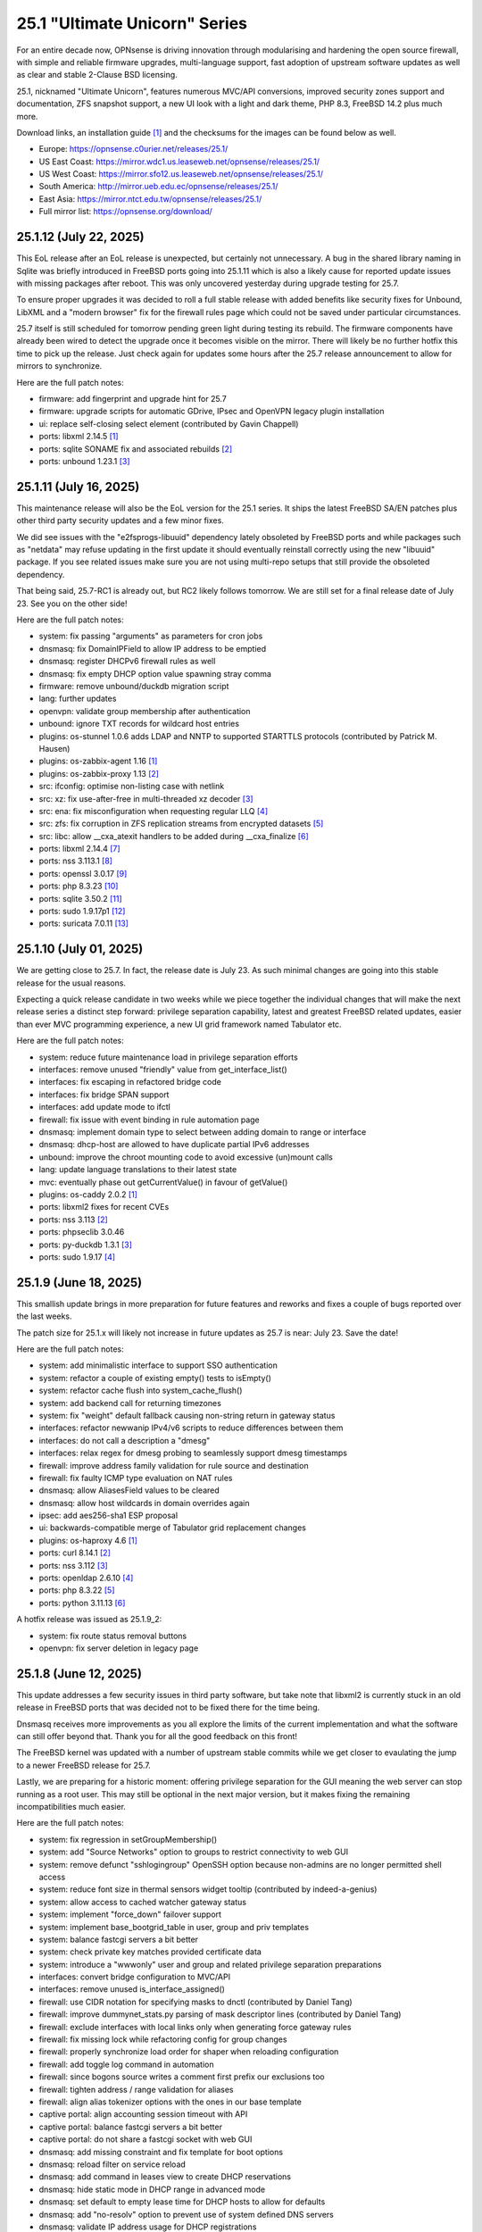 ===========================================================================================
25.1  "Ultimate Unicorn" Series
===========================================================================================



For an entire decade now, OPNsense is driving innovation through
modularising and hardening the open source firewall, with simple
and reliable firmware upgrades, multi-language support, fast adoption
of upstream software updates as well as clear and stable 2-Clause BSD
licensing.

25.1, nicknamed "Ultimate Unicorn", features numerous MVC/API conversions,
improved security zones support and documentation, ZFS snapshot support,
a new UI look with a light and dark theme, PHP 8.3, FreeBSD 14.2 plus much
more.

Download links, an installation guide `[1] <https://docs.opnsense.org/manual/install.html>`__  and the checksums for the images
can be found below as well.

* Europe: https://opnsense.c0urier.net/releases/25.1/
* US East Coast: https://mirror.wdc1.us.leaseweb.net/opnsense/releases/25.1/
* US West Coast: https://mirror.sfo12.us.leaseweb.net/opnsense/releases/25.1/
* South America: http://mirror.ueb.edu.ec/opnsense/releases/25.1/
* East Asia: https://mirror.ntct.edu.tw/opnsense/releases/25.1/
* Full mirror list: https://opnsense.org/download/


--------------------------------------------------------------------------
25.1.12 (July 22, 2025)
--------------------------------------------------------------------------


This EoL release after an EoL release is unexpected, but certainly not
unnecessary.  A bug in the shared library naming in Sqlite was briefly
introduced in FreeBSD ports going into 25.1.11 which is also a likely
cause for reported update issues with missing packages after reboot.
This was only uncovered yesterday during upgrade testing for 25.7.

To ensure proper upgrades it was decided to roll a full stable release
with added benefits like security fixes for Unbound, LibXML and a "modern
browser" fix for the firewall rules page which could not be saved under
particular circumstances.

25.7 itself is still scheduled for tomorrow pending green light during
testing its rebuild.  The firmware components have already been wired to
detect the upgrade once it becomes visible on the mirror.  There will
likely be no further hotfix this time to pick up the release.  Just check
again for updates some hours after the 25.7 release announcement to allow
for mirrors to synchronize.

Here are the full patch notes:

* firmware: add fingerprint and upgrade hint for 25.7
* firmware: upgrade scripts for automatic GDrive, IPsec and OpenVPN legacy plugin installation
* ui: replace self-closing select element (contributed by Gavin Chappell)
* ports: libxml 2.14.5 `[1] <https://gitlab.gnome.org/GNOME/libxml2/-/blob/master/NEWS>`__ 
* ports: sqlite SONAME fix and associated rebuilds `[2] <https://cgit.freebsd.org/ports/commit/?id=25ef3857b8>`__ 
* ports: unbound 1.23.1 `[3] <https://nlnetlabs.nl/projects/unbound/download/#unbound-1-23-1>`__ 



--------------------------------------------------------------------------
25.1.11 (July 16, 2025)
--------------------------------------------------------------------------


This maintenance release will also be the EoL version for the 25.1 series.
It ships the latest FreeBSD SA/EN patches plus other third party security
updates and a few minor fixes.

We did see issues with the "e2fsprogs-libuuid" dependency lately obsoleted
by FreeBSD ports and while packages such as "netdata" may refuse updating
in the first update it should eventually reinstall correctly using the new
"libuuid" package.  If you see related issues make sure you are not using
multi-repo setups that still provide the obsoleted dependency.

That being said, 25.7-RC1 is already out, but RC2 likely follows tomorrow.
We are still set for a final release date of July 23.  See you on the other
side!

Here are the full patch notes:

* system: fix passing "arguments" as parameters for cron jobs
* dnsmasq: fix DomainIPField to allow IP address to be emptied
* dnsmasq: register DHCPv6 firewall rules as well
* dnsmasq: fix empty DHCP option value spawning stray comma
* firmware: remove unbound/duckdb migration script
* lang: further updates
* openvpn: validate group membership after authentication
* unbound: ignore TXT records for wildcard host entries
* plugins: os-stunnel 1.0.6 adds LDAP and NNTP to supported STARTTLS protocols (contributed by Patrick M. Hausen)
* plugins: os-zabbix-agent 1.16 `[1] <https://github.com/opnsense/plugins/blob/stable/25.1/net-mgmt/zabbix-agent/pkg-descr>`__ 
* plugins: os-zabbix-proxy 1.13 `[2] <https://github.com/opnsense/plugins/blob/stable/25.1/net-mgmt/zabbix-proxy/pkg-descr>`__ 
* src: ifconfig: optimise non-listing case with netlink
* src: xz: fix use-after-free in multi-threaded xz decoder `[3] <https://www.freebsd.org/security/advisories/FreeBSD-SA-25:06.xz.asc>`__ 
* src: ena: fix misconfiguration when requesting regular LLQ `[4] <https://www.freebsd.org/security/advisories/FreeBSD-EN-25:11.ena.asc>`__ 
* src: zfs: fix corruption in ZFS replication streams from encrypted datasets `[5] <https://www.freebsd.org/security/advisories/FreeBSD-EN-25:10.zfs.asc>`__ 
* src: libc: allow __cxa_atexit handlers to be added during __cxa_finalize `[6] <https://www.freebsd.org/security/advisories/FreeBSD-EN-25:09.libc.asc>`__ 
* ports: libxml 2.14.4 `[7] <https://gitlab.gnome.org/GNOME/libxml2/-/blob/master/NEWS>`__ 
* ports: nss 3.113.1 `[8] <https://firefox-source-docs.mozilla.org/security/nss/releases/nss_3_113_1.html>`__ 
* ports: openssl 3.0.17 `[9] <https://github.com/openssl/openssl/blob/openssl-3.0/CHANGES.md>`__ 
* ports: php 8.3.23 `[10] <https://www.php.net/ChangeLog-8.php#8.3.23>`__ 
* ports: sqlite 3.50.2 `[11] <https://sqlite.org/releaselog/3_50_2.html>`__ 
* ports: sudo 1.9.17p1 `[12] <https://www.sudo.ws/stable.html#1.9.17p1>`__ 
* ports: suricata 7.0.11 `[13] <https://suricata.io/2025/07/08/suricata-7-0-11-released/>`__ 


--------------------------------------------------------------------------
25.1.10 (July 01, 2025)
--------------------------------------------------------------------------


We are getting close to 25.7.  In fact, the release date is July 23.
As such minimal changes are going into this stable release for the
usual reasons.

Expecting a quick release candidate in two weeks while we piece together
the individual changes that will make the next release series a distinct
step forward: privilege separation capability, latest and greatest FreeBSD
related updates, easier than ever MVC programming experience, a new UI
grid framework named Tabulator etc.

Here are the full patch notes:

* system: reduce future maintenance load in privilege separation efforts
* interfaces: remove unused "friendly" value from get_interface_list()
* interfaces: fix escaping in refactored bridge code
* interfaces: fix bridge SPAN support
* interfaces: add update mode to ifctl
* firewall: fix issue with event binding in rule automation page
* dnsmasq: implement domain type to select between adding domain to range or interface
* dnsmasq: dhcp-host are allowed to have duplicate partial IPv6 addresses
* unbound: improve the chroot mounting code to avoid excessive (un)mount calls
* lang: update language translations to their latest state
* mvc: eventually phase out getCurrentValue() in favour of getValue()
* plugins: os-caddy 2.0.2 `[1] <https://github.com/opnsense/plugins/blob/stable/25.1/www/caddy/pkg-descr>`__ 
* ports: libxml2 fixes for recent CVEs
* ports: nss 3.113 `[2] <https://firefox-source-docs.mozilla.org/security/nss/releases/nss_3_113.html>`__ 
* ports: phpseclib 3.0.46
* ports: py-duckdb 1.3.1 `[3] <https://github.com/duckdb/duckdb/releases/tag/v1.3.1>`__ 
* ports: sudo 1.9.17 `[4] <https://www.sudo.ws/stable.html#1.9.17>`__ 


--------------------------------------------------------------------------
25.1.9 (June 18, 2025)
--------------------------------------------------------------------------


This smallish update brings in more preparation for future features
and reworks and fixes a couple of bugs reported over the last weeks.

The patch size for 25.1.x will likely not increase in future updates
as 25.7 is near: July 23.  Save the date!

Here are the full patch notes:

* system: add minimalistic interface to support SSO authentication
* system: refactor a couple of existing empty() tests to isEmpty()
* system: refactor cache flush into system_cache_flush()
* system: add backend call for returning timezones
* system: fix "weight" default fallback causing non-string return in gateway status
* interfaces: refactor newwanip IPv4/v6 scripts to reduce differences between them
* interfaces: do not call a description a "dmesg"
* interfaces: relax regex for dmesg probing to seamlessly support dmesg timestamps
* firewall: improve address family validation for rule source and destination
* firewall: fix faulty ICMP type evaluation on NAT rules
* dnsmasq: allow AliasesField values to be cleared
* dnsmasq: allow host wildcards in domain overrides again
* ipsec: add aes256-sha1 ESP proposal
* ui: backwards-compatible merge of Tabulator grid replacement changes
* plugins: os-haproxy 4.6 `[1] <https://github.com/opnsense/plugins/blob/stable/25.1/net/haproxy/pkg-descr>`__ 
* ports: curl 8.14.1 `[2] <https://curl.se/changes.html#8_14_1>`__ 
* ports: nss 3.112 `[3] <https://firefox-source-docs.mozilla.org/security/nss/releases/nss_3_112.html>`__ 
* ports: openldap 2.6.10 `[4] <https://www.openldap.org/software/release/changes.html>`__ 
* ports: php 8.3.22 `[5] <https://www.php.net/ChangeLog-8.php#8.3.22>`__ 
* ports: python 3.11.13 `[6] <https://docs.python.org/release/3.11.13/whatsnew/changelog.html>`__ 

A hotfix release was issued as 25.1.9_2:

* system: fix route status removal buttons
* openvpn: fix server deletion in legacy page



--------------------------------------------------------------------------
25.1.8 (June 12, 2025)
--------------------------------------------------------------------------


This update addresses a few security issues in third party software,
but take note that libxml2 is currently stuck in an old release in
FreeBSD ports that was decided not to be fixed there for the time being.

Dnsmasq receives more improvements as you all explore the limits of the
current implementation and what the software can still offer beyond that.
Thank you for all the good feedback on this front!

The FreeBSD kernel was updated with a number of upstream stable commits
while we get closer to evaulating the jump to a newer FreeBSD release for
25.7.

Lastly, we are preparing for a historic moment: offering privilege separation
for the GUI meaning the web server can stop running as a root user.  This
may still be optional in the next major version, but it makes fixing the
remaining incompatibilities much easier.

Here are the full patch notes:

* system: fix regression in setGroupMembership()
* system: add "Source Networks" option to groups to restrict connectivity to web GUI
* system: remove defunct "sshlogingroup" OpenSSH option because non-admins are no longer permitted shell access
* system: reduce font size in thermal sensors widget tooltip (contributed by indeed-a-genius)
* system: allow access to cached watcher gateway status
* system: implement "force_down" failover support
* system: implement base_bootgrid_table in user, group and priv templates
* system: balance fastcgi servers a bit better
* system: check private key matches provided certificate data
* system: introduce a "wwwonly" user and group and related privilege separation preparations
* interfaces: convert bridge configuration to MVC/API
* interfaces: remove unused is_interface_assigned()
* firewall: use CIDR notation for specifying masks to dnctl (contributed by Daniel Tang)
* firewall: improve dummynet_stats.py parsing of mask descriptor lines (contributed by Daniel Tang)
* firewall: exclude interfaces with local links only when generating force gateway rules
* firewall: fix missing lock while refactoring config for group changes
* firewall: properly synchronize load order for shaper when reloading configuration
* firewall: add toggle log command in automation
* firewall: since bogons source writes a comment first prefix our exclusions too
* firewall: tighten address / range validation for aliases
* firewall: align alias tokenizer options with the ones in our base template
* captive portal: align accounting session timeout with API
* captive portal: balance fastcgi servers a bit better
* captive portal: do not share a fastcgi socket with web GUI
* dnsmasq: add missing constraint and fix template for boot options
* dnsmasq: reload filter on service reload
* dnsmasq: add command in leases view to create DHCP reservations
* dnsmasq: hide static mode in DHCP range in advanced mode
* dnsmasq: set default to empty lease time for DHCP hosts to allow for defaults
* dnsmasq: add "no-resolv" option to prevent use of system defined DNS servers
* dnsmasq: validate IP address usage for DHCP registrations
* dnsmasq: add validation preventing end address to be empty for IPV4 non-static ranges
* dnsmasq: when "dhcp-fqdn" is active, set all DHCP domains as local
* dnsmasq: add checkbox to hosts that can set domains as local
* dnsmasq: allow either empty IP or empty hostname for DHCP hosts
* dnsmasq: fix wildcard host handling
* dnsmasq: add overlay to conditionally remove values based on DHCP option type
* ipsec: add "cacert" option in remote auth section and allow spaces and wildcards in id fields
* ipsec: be more verbose when modifying SPDs
* isc-dhcp: show tracking interfaces when enabled and offer an explicit disable
* kea-dhcp: add static_routes validation (contributed by Dr. Uwe Meyer-Gruhl)
* openvpn: remove deprecated use of is_interface_assigned() in legacy client/server
* unbound: remove "inplace" in chained assignment (contributed by dstapa)
* mvc: deny whitespaces, asterisks and slashes in HostnameField
* mvc: support array response type in session->get()
* plugins: os-caddy 2.0.1 `[1] <https://github.com/opnsense/plugins/blob/stable/25.1/www/caddy/pkg-descr>`__ 
* plugins: os-crowdsec 1.0.10 `[2] <https://github.com/opnsense/plugins/blob/stable/25.1/security/crowdsec/pkg-descr>`__ 
* plugins: os-sunnyvalley 1.5 switches mirror domain
* src: pf: explicitly NULL state key pointers
* src: pf: fix panic in pf_return()
* src: pf: do not use state keys after pf_state_insert()
* src: netlink, socket, sctp, tcp, udp: assorted upstream stable changes
* src: in6_control_ioctl: correctly report errors from SIOCAIFADDR_IN6
* src: axgbe: add support for Yellow Carp Ethernet device
* src: dhclient: keep two clocks
* src: rtw88, rtw89: merge Realtek driver based on Linux v6.14
* src: iwlwififw: remove Intel iwlwifi firmware from src.git
* ports: curl 8.14.0 `[3] <https://curl.se/changes.html#8_14_0>`__ 
* ports: kea 2.6.3 `[4] <https://downloads.isc.org/isc/kea/2.6.3/Kea-2.6.3-ReleaseNotes.txt>`__ 
* ports: python fix for CVE-2025-4516 `[5] <https://github.com/python/cpython/pull/134341>`__ 

A hotfix release was issued as 25.1.8_1:

* kea-dhcp: fix fatal socket path refusal in new Kea release



--------------------------------------------------------------------------
25.1.7 (May 19, 2025)
--------------------------------------------------------------------------


Dnsmasq DHCP is here and now it is going to be even better with multiple
fixes thanks to the swift feedback we received.  We are aware of the
complex topic of DHCP in the recent years so keep in mind we added Dnsmasq
to fill a specific need for smaller installations that other services cannot
offer.  There are still areas where Kea shines so having both options is
the best way forward.

Here are the full patch notes:

* system: safeguard local_group_set() since users may not exist for valid reasons
* interfaces: emulate device name return in ifconfig edge case for legacy_interface_create()
* interfaces: cleanup spurious functions regarding VIP access
* interfaces: interfaces: improve private and bogon network filters (contributed by Maurice Walker)
* interfaces: consider tracked interfaces linked devices on reload
* firewall: add ability to specify IPv6 pipe and queue masking using the src-ip6/dst-ipv6 specifiers (contributed by Daniel Tang)
* firewall: use shared base_bootgrid_table and base_apply_button in shaper
* captive portal: restore the logging of drop reasons
* captive portal: fix last_accessed being cached from previous entries if N/A
* captive portal: mark alias as type external for use in rules
* dnsmasq: offer all DHCP options via IANA specification
* dnsmasq: allow "static" setting on IPv6 ranges
* dnsmasq: do not create entries in dnsmasq-hosts file for dhcp-host entries
* dnsmasq: prefix length is required when a lease-time is set due to the parsing order
* dnsmasq: split up "hwaddr" and "iaid" for DHCPv6 leases and expose them in the leases overview
* dnsmasq: add missing dhcp-boot to template
* dnsmasq: add interface tag to dhcp-boot options
* dnsmasq: reverse rebind check
* dnsmasq: remove superfluous escape in conf-dir directive
* dnsmasq: allow lease time 0 to set "infinite"
* dnsmasq: add protocol selectpicker to leases view
* dnsmasq: domain to host migration for hosts
* dnsmasq: allow multiple tags per dhcp-boot
* kea-dhcp: fix parsing both address families in static mappings
* kea-dhcp: translate reservation MAC address when dash is used
* kea-dhcp: add advanced options (pd-)allocator in DHCPv6
* ipsec: attr 28673 previously rendered as 1 instead of strongswan default "yes"/"no" for a boolean
* openvpn: add port-share as advanced feature
* openvpn: add (push) block-ipv6 option
* backend: use the new errors:no instead of "exit 0" in actions
* mvc: add contribDir to app config (contributed by Freddie Sackur)
* mvc: show versions on migration failure for clarity
* mvc: safeguard JsonKeyValueStoreField->setSourceField()
* mvc: add static $internalStaticChildren in classes extending ArrayField
* plugins: os-beats 1.0 (contributed by Maxime Thiebaut)
* plugins: os-c-icap 1.8 `[1] <https://github.com/opnsense/plugins/blob/stable/25.1/www/c-icap/pkg-descr>`__ 
* plugins: os-caddy 2.0.0 `[2] <https://github.com/opnsense/plugins/blob/stable/25.1/www/caddy/pkg-descr>`__ 
* plugins: os-postfix 1.24 `[3] <https://github.com/opnsense/plugins/blob/stable/25.1/mail/postfix/pkg-descr>`__ 
* plugins: os-radsecproxy 1.1 `[4] <https://github.com/opnsense/plugins/blob/stable/25.1/net/radsecproxy/pkg-descr>`__ 
* ports: dhcp6c 20250513 fixes spawning multiple instances
* ports: monit 5.35.2 `[5] <https://mmonit.com/monit/changes/>`__ 
* ports: nss 3.111 `[6] <https://firefox-source-docs.mozilla.org/security/nss/releases/nss_3_111.html>`__ 
* ports: perl 5.40.2 `[7] <https://perldoc.perl.org/5.40.2/perldelta>`__ 
* ports: pftop 0.13
* ports: php 8.3.21 `[8] <https://www.php.net/ChangeLog-8.php#8.3.21>`__ 
* ports: syslog-ng 4.8.2 `[9] <https://github.com/syslog-ng/syslog-ng/releases/tag/syslog-ng-4.8.2>`__ 

A hotfix release was issued as 25.1.7_2:

* dnsmasq: create static host entries for all except partial IPv6 addresses
* kea-dhcp: correct static mapping returns for IPv6 addresses

A hotfix release was issued as 25.1.7_4:

* dnsmasq: fix physical interface in dhcp-boot
* ipsec: fix ipsec column identifier


--------------------------------------------------------------------------
25.1.6 (May 08, 2025)
--------------------------------------------------------------------------


After some back and forth today we are rolling back a console default
change done in FreeBSD 14.2 that we do not think is necessary at this
particular point in time.  The bridge configuration code was also
refactored to introduce it to MVC/API in an upcoming stable release.

A few more problems with the new captive portal backend have also been
addressed in order to make it match the behaviour of the previous one.
It is now possible to disable the automatic rules to further refine
the desired captive portal behaviour.

Last but not least: Kea DHCPv6 is here.  And with it full DHCP and router
advertisement support in Dnsmasq to bridge the gap for ISC users who do not
need or want Kea.  We are going to make Dnsmasq DHCP the default in new
installations starting with 25.7, too.  ISC DHCP will still be around as
a core component in 25.7 but likely moves to plugins for 26.1 next year.

Here are the full patch notes:

* system: kill gateways states for failback scenario when a higher priority gateway goes back online
* system: update to latest tzdata content for time zones and ISO 3166 definitions
* system: clean up a number of unused functions
* system: refactor a VIP access in auth.inc
* system: add field "boottime" to api/system/systemTime (contributed by eopo)
* reporting: replace insights totals chart with ChartJS variant
* reporting: minor style fixes and cleanups in health graphs
* interfaces: refactor bridge configuration backend
* interfaces: refactor wireless device assignment
* interfaces: allow literal comma by escape sequence in DHCP advanced option modifiers
* interfaces: fix refresh button in ARP page
* interfaces: fix "(de)select all" button in packet capture
* interfaces: rename ip_in_subnet() to reflect it is only for IPv4
* interfaces: remove unused get_vip_descr()
* firewall: prevent source/destination inversion when multiple nets are selected
* firewall: support comma separated alias targets in refactor() call
* firewall: added multi-select for ICMP type
* firewall: update user agent in alias URL fetch
* captive portal: fix display issue for pass rule when client not in zone
* captive portal: allow disabling automatic firewall rules
* captive portal: exclude portal table in destination
* dnsmasq: add full DHCP/RA support
* intrusion detection: fix a log reader regression in the alert view
* ipsec: copy "Split DNS name" to undocumented "25" option
* ipsec: fix more ACLs related to individual IPsec page use
* ipsec: add DH Group 2 for basic Azure VPN gateway compatibility
* ipsec: fix trimming NULL values
* isc-dhcp: use "lease_type" to key lease map in addition to "iaid_duid" (contributed by Alex Goodkind)
* isc-dhcp: fix invalid FQDN generation from DHCPv4 static map domains (contributed by Steven Zimmermann)
* kea-dhcp: add DHCPv6 support
* openvpn: simplify the VIP handling in legacy pages
* backend: support "errors:no" clause on actions
* mvc: allow referencing disabled interfaces in LinkAddressField
* mvc: fix scoping issue in CertificatesField
* plugins: os-ndproxy 1.1 `[1] <https://github.com/opnsense/plugins/blob/stable/25.1/net/ndproxy/pkg-descr>`__ 
* plugnis: os-squid 1.2 `[2] <https://github.com/opnsense/plugins/blob/stable/25.1/www/squid/pkg-descr>`__ 
* plugins: os-theme-rebellion 1.9.3 (contributed by Team Rebellion)
* plugins: os-turnserver 1.0 (contributed by Frank Wall)
* src: caroot: update the root bundle
* src: openssl: import OpenSSL 3.0.16
* src: daemon: stop rebuilding the kqueue every restart of the child
* src: contrib/expat: update libexpat from 2.6.0 to 2.7.1
* src: contrib/tzdata: import tzdata 2025b
* src: pfctl: fix faulty rule anchor counter print
* src: pfctl: fix recursive printing of NAT rules
* src: pf: Use a macro to get the hash row in pf_find_state_byid()
* src: netinet6: work around synchronization issue in dying netgraph device
* src: wg: Improve wg_peer_alloc() to simplify the calling
* src: bnxt_en: Retrieve maximum of 128 APP TLVs
* src: Revert "amd64 GENERIC: Switch uart hints from isa to acpi"
* ports: curl 8.13.0 `[3] <https://curl.se/changes.html#8_13_0>`__ 
* ports: expat 2.7.1 `[4] <https://github.com/libexpat/libexpat/blob/R_2_7_1/expat/Changes>`__ 
* ports: kea 2.6.2 `[5] <https://downloads.isc.org/isc/kea/2.6.2/Kea-2.6.2-ReleaseNotes.txt>`__ 
* ports: monit 5.35.1 `[6] <https://mmonit.com/monit/changes/>`__ 
* ports: nss 3.110 `[7] <https://firefox-source-docs.mozilla.org/security/nss/releases/nss_3_110.html>`__ 
* ports: openssh 10.0p1 `[8] <https://www.openssh.com/txt/release-10.0>`__ 
* ports: php 8.3.20 `[9] <https://www.php.net/ChangeLog-8.php#8.3.20>`__ 
* ports: phalcon 5.9.3 `[10] <https://github.com/phalcon/cphalcon/releases/tag/v5.9.3>`__ 
* ports: python 3.11.12 `[11] <https://docs.python.org/release/3.11.12/whatsnew/changelog.html>`__ 
* ports: unbound 1.23.0 `[12] <https://nlnetlabs.nl/projects/unbound/download/#unbound-1-23-0>`__ 

A hotfix release was issued as 25.1.6_2:

* kea-dhcp: split into multiple id-based services
* kea-dhcp: fix menu for overlapping leases links

A hotfix release was issued as 25.1.6_4:

* dnsmasq: proper handling of the "add_subnet" and "strip_subnet" options
* intrusion detection: fix alert info button


--------------------------------------------------------------------------
25.1.5 (April 10, 2025)
--------------------------------------------------------------------------


This release improves overall RADIUS support, moves the captive portal
from IPFW to PF, creates visibility of external certificate sources in
the system and offers a glimpse into the filter automation GUI revamp
which could one day replace the remaining static firewall rules edit pages.

Speaking of static pages: MVC/API conversions are almost 80% complete now
and we would really like to continue that trend.  Also brace for impact
as we crash-land Dnsmasq DHCP support in a stable release within the next
90 days!

Here are the full patch notes:

* system: extend XMLRPC "nosync" support to keep backup items for new cases
* system: improved RADIUS RFC alignment and use Message Authenticator by default
* system: prevent recursion loop when CAs are cross-referencing each other
* system: fix URL hash in certificate link so redirection shows the correct menu path
* system: fix off by one error due to line ending at the end of a log file
* system: offer config directory to store locations for external certificates and support it in the certificates widget
* system: allow multiple manual DNS search domains
* system: fix gateway watcher backoff
* system: minor code cleanups in auth.inc
* reporting: move NetFlow backend single_pass to command line parameters for easier debugging
* reporting: use client time in traffic dashboard widget
* firewall: automation filter UI revamp
* firewall: fix presentation when alias name overlaps group name
* firewall: fix regression in alias table in JSON format
* firewall: move pipe and queue configuration to "dnctl" service
* firewall: replace update_params for argparse in filter log reader
* captive portal: migrate backend from IPFW to PF
* firmware: ignore dashboard check for updates link automation if user clicks check for updates too
* firmware: fix reboot flag handling due to changed BooleanField default in 25.1.4
* firmware: add cleanup audit script
* ipsec: move mobile clients charon attributes to "Advanced settings"
* ipsec: pre-shared key permission fix
* kea-dhcp: add missing ACL privileges
* kea-dhcp: allow manual configuration for advanced scenarios
* openvpn: add "Enable static challenge (OTP)" option in client export
* openvpn: display virtual IPv6 addresses for clients in dashboard widget (contributed by cs-1 and lucaspalomodevelop)
* router advertisements: fix list of source addresses on overlapping link-locals (contributed by Robin Müller)
* unbound: drop "exclude" phrase from plugin log entry
* unbound: add optional TTL field
* mvc: prefer ui/user_portal above system_usermanager_passwordmg.php in ACLs
* mvc: implement "ignore" field type in forms
* ui: include "all" instead of only "solid" and "brands" Font Awesome styles
* ui: ensure fields stay aligned relatively to another when headers are used in forms
* ui: add fetch_options() which can build grouped selectpickers
* ui: improve and extend Bootgrid behaviour
* plugins: os-caddy 1.8.5 `[1] <https://github.com/opnsense/plugins/blob/stable/25.1/www/caddy/pkg-descr>`__ 
* plugins: os-sftp-backup 1.1 adds hostname prefix and filedrop-only support (contributed by beposec)
* src: ifconfig: fix reporting optics on most 100g interfaces
* src: igc: fix attach for I226-K and LMVP devices
* src: inpcb: assorted changes for upcoming FIB support
* src: ipfw: fix dump_soptcodes() handler
* src: ixgbe: add support for 1000BASE-BX SFP modules
* src: ixgbe: fix mailbox ack handling
* src: netinet6: add the missing lock acquire to nd6_get_llentry
* src: netinet: fix getcred sysctl handlers to do nothing if no input is given
* src: netinet: if mb_unmapped_to_ext() failed, return directly
* src: netlink: fix getting route scope of interface IPv4 addresses
* src: ovpn: fix use-after-free of mbuf
* src: pf: improve pf_state_key_attach() error handling
* src: pf: only force state failure logging if logging was requested
* src: pfkey2: use correct value for a key length
* src: routing: do not allow PINNED routes to be overriden
* src: sctp: fix double unlock in case adding a remote address fails
* src: tcp: clear sendfile logging struct
* src: udp: do not recursively enter net epoch
* src: wg: remove overly-restrictive address family check
* ports: lighttpd 1.4.79 `[2] <https://www.lighttpd.net/2025/4/4/1.4.79/>`__ 
* ports: openvpn 2.6.14 `[3] <https://community.openvpn.net/openvpn/wiki/ChangesInOpenvpn26#Changesin2.6.14>`__ 
* ports: phalcon 5.9.2 `[4] <https://github.com/phalcon/cphalcon/releases/tag/v5.9.2>`__ 
* ports: py-duckdb 1.2.2 `[5] <https://github.com/duckdb/duckdb/releases/tag/v1.2.2>`__ 

A hotfix release was issued as 25.1.5_1:

* ipsec: fix auth server parsing regression

A hotfix release was issued as 25.1.5_4:

* captive portal: fix regression when NAT reflection is enabled
* captive portal: fix command line argument parsing in backend
* captive portal: remove obsolete interfaces_inbound option that works by default now

A hotfix release was issued as 25.1.5_5:

* captive portal: missing fix for command line argument parsing in backend



--------------------------------------------------------------------------
25.1.4 (March 26, 2025)
--------------------------------------------------------------------------


This update offers support for "jq" syntax in JSON-based URL table
aliases, new OpenVPN instance features and the mandatory batch of
stability improvements in numerous parts of the GUI and backend.

Upcoming in 25.1.5 are better RADIUS integration and enabling message
authentication.  We are also replacing the captive portal implementation
by moving from ipfw(4) to pf(4).  Last but not least the firewall automation
filter rules GUI received a generous revamp for a far better UX than before.
You can preview these changes by switching to the development release type
and let us know about any remaining bug that you may encounter.

Here are the full patch notes:

* system: add "Kill states when down" option to gatways
* system: stop pushing "nextuid" and "nextgid" during XMLRPC
* system: migrate tunables to implicit defaults
* system: secure access to sysctl configuration node
* system: fix RADIUS error check
* system: add "pwd_changed_at" field previously missing in user model
* system: rewire system_usermanager_passwordmg.php to /ui/user_portal for cooperation with the next business edition
* system: default "net.inet.carp.senderr_demotion_factor" tunable to "0"
* system: opnsense-beep: serialize access to /dev/speaker (contributed by Leonid Evdokimov)
* reporting: minor code cleanups in insight backend
* interfaces: move "(de)select all" button to the same row on packet capture page
* interfaces: add ARP address family option to packet capture
* interfaces: fix advanced mode visibility in VIPs
* firewall: performance improvement by using pf overall table stats instead of dumping each table
* firewall: offer better plug-ability for dynamic alias type
* firewall: alias rename action ignored due to missing lock
* firewall: support "jq" processing syntax for JSON-based URL table aliases
* openvpn: use shared base_bootgrid_table and base_apply_button
* openvpn: add support for assorted options `[1] <https://github.com/opnsense/core/pull/8396>`__  (contributed by Marius Halden)
* openvpn: add basic HTTP client option
* router advertisements: move plugin code to its own space
* unbound: move whitelist (passlist) handling to Unbound plugin
* mvc: merge NetworkValidator into NetworkField to ease extensibility and add unit test
* mvc: send audit messages emitted in the authentication sequence to proper channel
* mvc: BooleanField now defaults to "0" on creation
* plugins: os-caddy 1.8.4 `[2] <https://github.com/opnsense/plugins/blob/stable/25.1/www/caddy/pkg-descr>`__ 
* plugins: os-frr 1.44 `[3] <https://github.com/opnsense/plugins/blob/stable/25.1/net/frr/pkg-descr>`__ 
* plugins: os-theme-cicada 1.39 (contributed by Team Rebellion)
* plugins: os-theme-tukan 1.29 (contributed by Team Rebellion)
* plugins: os-theme-vicuna 1.49 (contributed by Team Rebellion)
* ports: dnsmasq 2.91 `[4] <https://www.thekelleys.org.uk/dnsmasq/CHANGELOG>`__ 
* ports: expat 2.7.0 `[5] <https://github.com/libexpat/libexpat/blob/R_2_7_0/expat/Changes>`__ 
* ports: lighttpd 1.4.78 `[6] <https://www.lighttpd.net/2025/3/22/1.4.78/>`__ 
* ports: pecl-radius now offers message authenticator support (scheduled to be enabled with 25.1.5)
* ports: phalcon 5.9.0 `[7] <https://github.com/phalcon/cphalcon/releases/tag/v5.9.0>`__ 
* ports: php 8.3.19 `[8] <https://www.php.net/ChangeLog-8.php#8.3.19>`__ 
* ports: py-duckdb 1.2.1 `[9] <https://github.com/duckdb/duckdb/releases/tag/v1.2.1>`__ 
* ports: py-jq 1.8.0 `[10] <https://github.com/mwilliamson/jq.py/blob/master/CHANGELOG.rst>`__ 
* ports: suricata 7.0.10 `[11] <https://suricata.io/2025/03/25/suricata-7-0-10-released/>`__ 

A hotfix release was issued as 25.1.4_1:

* backend: restore missing Python module



--------------------------------------------------------------------------
25.1.3 (March 11, 2025)
--------------------------------------------------------------------------


This time around a patch from OpenBSD has been added that fixes the
state tracking for ICMPv6 neighbour discovery packets through pf.  The
user management gained a CSV import/export.  Also, the bug of the missing
PPP logs has been fixed in the upstream MPD package.

Please note that the FRR plugin now uses the new configuration file
layout mandated by upstream and also gained reload support.

Since Google Drive is being phased out by Google, a new plugin now
covers backups via SFTP.  The old Google Drive backup functionality
will move to plugins in 25.7 since it will only be useful for existing
installs.

Here are the full patch notes:

* system: implement user CSV import/export functionality (sponsored by: m.a.x. it)
* system: switch boot logo and MOTD to the new-style logo (contributed by Gavin Chappell)
* system: migrate "default" tunable value to empty one and improve UX
* system: bring back user/group audit messages lost in MVC conversion
* system: replace legacy service widget hook with a proper configd call
* interfaces: use shared base_bootgrid_table and base_apply_button where possible
* interfaces: remove obsolete code in get_real_interfaces() to match getRealInterface()
* interfaces: improve validation for CARP/proxy ARP VIP
* interfaces: remove defunct "other" VIP type
* interfaces: skip "nosync" processing on VIPs
* firewall: support partial alias exports
* kea-dhcp: use shared base_bootgrid_table and base_apply_button
* network time: move XMLRPC definition to correct file
* openvpn: add DCO validation for fragment size
* unbound: use shared base_bootgrid_table and base_apply_button
* unbound: fix model migration pertaining to "dots" model changes
* wireguard: use shared base_bootgrid_table and base_apply_button
* backend: allow pluginctl to filter on -x/-X option
* mvc: decode HTML tags in menu items
* mvc: fix unit tests for model relation fields
* plugins: os-caddy 1.8.3 `[1] <https://github.com/opnsense/plugins/blob/stable/25.1/www/caddy/pkg-descr>`__ 
* plugins: os-dmidecode 1.2 adds new dashboard widget (contributed by Neil Merchant)
* plugins: os-frr 1.43 `[2] <https://github.com/opnsense/plugins/blob/stable/25.1/net/frr/pkg-descr>`__ 
* plugins: os-intrusion-detection-content-pt-open 1.0 (contributed by kulikov-a)
* plugins: os-sftp-backup 1.0 allows configuration backups over SFTP
* plugins: os-zabbix-agent 1.15 `[3] <https://github.com/opnsense/plugins/blob/stable/25.1/net-mgmt/zabbix-agent/pkg-descr>`__ 
* plugins: os-zabbix-proxy 1.12 `[4] <https://github.com/opnsense/plugins/blob/stable/25.1/net-mgmt/zabbix-proxy/pkg-descr>`__ 
* src: carp: fix checking IPv4 multicast address
* src: icmp: use per rate limit randomized jitter
* src: ixgbe: fix a logic error in ixgbe_read_mailbox_vf()
* src: netinet6: do not forward to the unspecified address
* src: netinet: do not forward or ICMP response to INADDR_ANY
* src: netinet: ipsec and ktls cannot coexists
* src: pf: align sanity checks for pfrw_free
* src: pf: allow all forms of neighbor advertisements in either direction
* src: pf: cleanup leftover PF_ICMP_MULTI_\* code that is not needed anymore
* src: pf: do not keep state when dropping overlapping IPv6 fragments
* src: pf: drop IPv6 packets built from overlapping fragments in pf reassembly
* src: pf: fix fragment hole count
* src: sysctl: enable vnet sysctl variables to be loader tunable
* ports: mpd default logging level increased to LOG_NOTICE
* ports: nss 3.109 `[5] <https://firefox-source-docs.mozilla.org/security/nss/releases/nss_3_109.html>`__ 
* ports: pftop 0.12
* ports: py-jinja 3.1.6 `[6] <https://jinja.palletsprojects.com/en/stable/changes/#version-3-1-6>`__ 



--------------------------------------------------------------------------
25.1.2 (February 28, 2025)
--------------------------------------------------------------------------


This was supposed to hit earlier this week, but some weeks are like this
one now where QA takes more time than usual.  Of note is the move of Dnsmasq
to MVC and the ChartJS update to version 4 which is bundled with nice updates
for widgets and the system health graphs.

The roadmap for 25.7 was also published `[1] <https://opnsense.org/about/road-map/>`__ .  The IPsec and OpenVPN legacy
parts will move to the plugins so that the functionality can live there
in community support tier.  Since Kea remains a bit of an odd choice we will
be offering DHCP support via Dnsmasq as a new standard feature which also
offers seamless DHCP lease registration some people keep looking for.

Here are the full patch notes:

* system: adjust gateway widget to use the intended caching mechanism
* system: thermal sensors widget can now select individual sensors to display plus UX changes
* system: handle dev.pchtherm temperatures in the thermal dashboard widget (contributed by Joe Roback)
* system: use new apply button partial in tunables page
* system: move high availability option "disable preempt" to advanced mode
* system: straighten out syslog-ng rc.d scripting
* reporting: switch health graphs to ChartJS
* interfaces: add "nosync" option to VIPs and fix sync conditional
* interfaces: exclude automatic radvd like we do for manual
* firewall: properly unpack multiple source/destination items in the rules page
* firewall: hide internal aliases to align with previous legacy_list_aliases() function
* firewall: add missing "persist" on bogonsv6
* captive portal: urlencode() selector items in voucher group list
* dhcrelay: integrate layout_partials bootgrid/apply
* dnsmasq: migrate existing frontend to MVC/API
* ipsec: add deprecation notices for legacy components (will move to plugins)
* kea-dhcp: add "v6-only-preferred" option (contributed by darses)
* openvpn: add deprecation notices for legacy components (will move to plugins)
* openvpn: support "password first" for static-challenges
* unbound: add support for forward-first when configuring forwarders (contributed by Nigel Jones)
* wireguard: change tracking of peer status, improve widget and diagnostic
* backend: add an "import" rc.syshook facility
* backend: change the "monitor" rc.syshook facility and de-deprecate its use
* backend: remove unused functions and move once-used functions to their call script
* mvc: wrap locks around updates and perform some minor cleanups in ApiMutableModelControllerBase
* mvc: move "lazy loading" option to base model implementation and force usage on run_migrations.php
* mvc: safeguard checkToken() to prevent fetching an non existing POST item
* ui: upgrade ChartJS to v4
* ui: change backdrop background color to black in dark theme
* ui: create a unified layout partial for the apply button
* plugins: adjust all themes for ChartJS 4 use
* plugins: treat empty string like null on argument map
* plugins: os-acme-client 4.9 `[2] <https://github.com/opnsense/plugins/blob/stable/25.1/security/acme-client/pkg-descr>`__ 
* src: ipfw: make "ipfw show" output compatible with "ipfw add" command
* src: pf: stop using net_epoch to synchronize access to eth rules
* src: e1000: fix vlan PCP/DEI on lem(4)
* src: igc: remove unused register IGC_RXD_SPC_VLAN_MASK
* src: ifnet: detach BPF descriptors on interface vmove event
* src: libkern: add ilog2 macro et al
* src: ipfw: add missing initializer for "limit" table value
* src: pf: add extra SCTP multihoming probe points
* src: pf: verify SCTP v_tag before updating connection state
* src: pf: verify that ABORT chunks are not mixed with DATA chunks
* src: pf: allow ICMP messages related to an SCTP state to pass
* src: pf: add "allow-related" to always allow SCTP multihome extra connections
* src: bpf: fix potential race conditions
* src: net: if_media for 100BASE-BX
* src: rtw89: update Realtek rtw88/rtw89 driver et al
* src: net80211: 11ac: add options to manage VHT STBC
* src: ifconfig: make -vht work
* src: iwlwifi: update Intel iwlwifi/mvm driver et al
* src: ixgbe: add ixgbe_dev_from_hw() back
* ports: ca_root_nss / nss 3.108 `[3] <https://firefox-source-docs.mozilla.org/security/nss/releases/nss_3_108.html>`__ 
* ports: curl 8.12.1 `[4] <https://curl.se/changes.html#8_12_1>`__ 
* ports: openssh 9.9p2 `[5] <https://www.openssh.com/txt/release-9.9p2>`__ 
* ports: php 8.3.17 `[6] <https://www.php.net/ChangeLog-8.php#8.3.17>`__ 
* ports: py-duckdb 1.2.0 `[7] <https://github.com/duckdb/duckdb/releases/tag/v1.2.0>`__ 



--------------------------------------------------------------------------
25.1.1 (February 12, 2025)
--------------------------------------------------------------------------


Here we are with further refinements to 25.1 and it is looking
pretty well so far.  Included are the recent FreeBSD security
advisories and the OpenSSL 3.0.16 which came out just yesterday.

The roadmap for 25.7 is being worked on at the moment and should
be ready for publication next week / release.

Here are the full patch notes:

* system: exclude pchtherm thresholds temperature thresholds
* system: regression in groupAllowed() as values are now comma-separated
* system: update button wording on new HA status page
* reporting: fix missing typecast in epoch range for DNS statistics
* interfaces: fix undefined array key warnings in DHCP client setup (contributed by Ben Smithurst)
* interfaces: remove "hellotime" configuration leftover of recent bridge cleanup
* firmware: opnsense-update: fix failure to clean up the working directory
* firmware: opnsense-update: support -B and -K with -c option check
* firmware: opnsense-update: let -u skip already installed packages set
* firmware: kernel may not be pending so be sure to check on upgrade attempt
* firmware: add an upgrade test for wrong pkg repository
* firmware: revoke 24.7 fingerprint
* captive portal: fix missing class import
* captive portal: partially revert new lighttpd TLS defaults
* ipsec: fix glob pattern for advanced configuration banner
* monit: revert "wrap exec in double quotes to allow arguments"
* ui: reverted style changes only relevant for the development version
* ui: header image scaling fixes in default light theme
* ui: remove right border from "aside" element in default dark theme
* plugins: os-caddy 1.8.2 `[1] <https://github.com/opnsense/plugins/blob/stable/25.1/www/caddy/pkg-descr>`__ 
* plugins: os-crowdsec 1.0.9 `[2] <https://github.com/opnsense/plugins/blob/stable/25.1/security/crowdsec/pkg-descr>`__ 
* plugins: os-ddclient 1.27 `[3] <https://github.com/opnsense/plugins/blob/stable/25.1/dns/ddclient/pkg-descr>`__ 
* src: pf: send ICMP destination unreachable fragmentation needed when appropriate
* src: pfil: set PFIL_FWD for IPv4 forwarding
* src: if_vxlan: use static initializers
* src: if_vxlan: prefer SYSCTL_INT over TUNABLE_INT
* src: if_vxlan: invoke vxlan_stop event handler only when the interface is configured
* src: pf: force logging if pf_create_state() fails
* src: tarfs: fix the size of struct tarfs_fid and add a static assert
* src: ext2fs: fix the size of struct ufid and add a static assert
* src: cd9660: make sure that struct ifid fits in generic filehandle structure
* src: tzdata: import tzdata 2025a
* src: audit: fix short-circuiting in syscallenter()
* src: ktrace: fix uninitialized memory disclosure]
* src: netinet: enter epoch in garp_rexmit()
* ports: curl 8.12.0 `[4] <https://curl.se/changes.html#8_12_0>`__ 
* ports: monit 5.34.4 `[5] <https://mmonit.com/monit/changes/>`__ 
* ports: openssl 3.0.16 `[6] <https://github.com/openssl/openssl/blob/openssl-3.0/CHANGES.md>`__ 
* ports: pcre2 10.45 `[7] <https://github.com/PCRE2Project/pcre2/releases/tag/pcre2-10.45>`__ 
* ports: php 8.3.16 `[8] <https://www.php.net/ChangeLog-8.php#8.3.16>`__ 



--------------------------------------------------------------------------
25.1 (January 29, 2025)
--------------------------------------------------------------------------


For an entire decade now, OPNsense is driving innovation through
modularising and hardening the open source firewall, with simple
and reliable firmware upgrades, multi-language support, fast adoption
of upstream software updates as well as clear and stable 2-Clause BSD
licensing.

25.1, nicknamed "Ultimate Unicorn", features numerous MVC/API conversions,
improved security zones support and documentation, ZFS snapshot support,
a new UI look with a light and dark theme, PHP 8.3, FreeBSD 14.2 plus much
more.

Download links, an installation guide `[1] <https://docs.opnsense.org/manual/install.html>`__  and the checksums for the images
can be found below as well.

* Europe: https://opnsense.c0urier.net/releases/25.1/
* US East Coast: https://mirror.wdc1.us.leaseweb.net/opnsense/releases/25.1/
* US West Coast: https://mirror.sfo12.us.leaseweb.net/opnsense/releases/25.1/
* South America: http://mirror.ueb.edu.ec/opnsense/releases/25.1/
* East Asia: https://mirror.ntct.edu.tw/opnsense/releases/25.1/
* Full mirror list: https://opnsense.org/download/

Here are the full patch notes against version 24.7.12:

* system: migrate user, group and privilege management to MVC/API
* system: remove the "disable integrated authentication" feature
* system: add "Default groups" option to add standard groups when a LDAP/RADIUS user logs in
* system: remove the old manual LDAP importer
* system: migrate HA status page to MVC/API
* system: allow custom additions to sshd_config (contributed by Neil Greatorex)
* system: increase max-request-field-size for web GUI
* system: set tunable default for checksum offloading of the vtnet(4) driver to disabled (contributed by Patrick M. Hausen)
* system: add support for RFC 5549 routes and refactor static route creation code
* system: improve notification support to also allow persistent notifications and static banners
* system: add notifications for low disk space and OpenSSH file override use
* system: migrate tunables page to MVC/API
* system: switch to temperature sensor caching
* system: add certificate widget to track expiration dates and allow quick renewal
* system: remove deprecated "page-getserviceprovider", "page-dashboard-all" and "page-system-groupmanager-addprivs" privileges
* system: replace file_get_contents() with curl implementation in XMLRPC sync and add verifypeer option
* system: add item edit links to several dashboard widgets
* system: prioritize index page and prevent redirection to a /api page on login
* system: mute disk space status in case of live install media
* system: optimize system status collection
* interfaces: adhere to DAD during VIP recreation in rc.newwanipv6
* interfaces: remove non-functional features from bridges
* interfaces: remove PPP edit in interfaces settings
* interfaces: batched device type creation under "Devices" submenu
* interfaces: move PPP and wireless logs to system log
* interfaces: remove "Use IPv4 connectivity" setting as it will be set by default
* firewall: use "skip lo0" instead of policing lo0 explicitly following OpenBSD best practice
* firewall: remove duplicate table definition and make sure bogonsv6 table always exists
* firewall: cleanup of CARP and IPv6 rules behaviour
* firewall: filter feature parity in automation rules
* firewall: offer multi-select on source and destination addresses
* firewall: add experimental inline shaper support to filter rules
* firewall: add missing columns on one-to-one NAT page
* firewall: fix unassociated rule creation
* firewall: fix anti-lockout and "allow access to DHCP failover" automatic rules
* firewall: add optional authorization for URL type aliases
* firewall: add "URL Table in JSON format (IPs)" alias type
* dnsmasq: update ICANN Trust Anchor (contributed by Loganaden Velvindron)
* firmware: fix "r" abbreviation vs. version_compare();
* installer: fixed missing prompt and help text in ZFS disk selection
* installer: warn on low RAM for ZFS as well
* installer: added a power off option
* intrusion detection: policy content dropdown missing data-container
* intrusion detection: cleanse metadata for brackets
* ipsec: add log search button in sessions
* ipsec: add banner message when using custom configuration files
* kea-dhcp: add "match-client-id" in subnet definitions
* lang: update available translations
* monit: wrap exec in double quotes to allow arguments (contributed by Nikita Uvarov)
* monit: flag file overwrites when they exist
* network time: take IPv6 addresses into account
* network time: remove support for explicit VIP selection
* openvpn: add validation pertaining to auth-gen-token and reneg-sec combinations
* unbound: cleanup available blocklists and add hagezi blocklists
* unbound: fix root.hits permission on copy
* unbound: flag file overwrites when they exist
* backend: -m option is unused so remove its complication
* mvc: implement reusable grid template using form definitions
* mvc: add Default() method to reset a model to its factory defaults
* mvc: fix LegacyMapper when the mount point is not the XML root
* mvc: move explicit cast in BaseModel when calling field->setValue()
* mvc: fields should implement getCurrentValue() rather than __toString()
* mvc: fix value lookup in LinkAddressField
* mvc: memory preservation fix in BaseListField
* mvc: support lazy loading on alias models and use it in NetworkAliasField
* mvc: fix NetworkValidator for IPv4-mapped addresses with netmask (contributed by John Fieber)
* ui: upgrade Font Awesome icons to version 6
* ui: push search/edit logic towards bootgrid implementation
* ui: improved links with automatic edit and/or search
* ui: rewritten default theme for a light look and new logo
* ui: added default theme variant with a dark look
* plugins: turning binary data into JSON may fail globally
* plugins: os-acme-client 4.8 `[2] <https://github.com/opnsense/plugins/blob/stable/25.1/security/acme-client/pkg-descr>`__ 
* plugins: os-caddy 1.8.1 `[3] <https://github.com/opnsense/plugins/blob/stable/25.1/www/caddy/pkg-descr>`__ 
* plugins: os-cpu-microcode 1.1 removes unneeded late loading code
* plugins: os-haproxy 4.5 `[4] <https://github.com/opnsense/plugins/blob/stable/25.1/net/haproxy/pkg-descr>`__ 
* plugins: os-tailscale 1.2 `[5] <https://github.com/opnsense/plugins/blob/stable/25.1/security/tailscale/pkg-descr>`__ 
* src: FreeBSD 14.2-RELEASE `[6] <https://www.freebsd.org/releases/14.2R/relnotes/>`__ 
* src: p9fs: add an implementation of the 9P filesystem
* ports: lighttpd 1.4.77 `[7] <https://www.lighttpd.net/2025/1/10/1.4.77/>`__ 
* ports: openvpn 2.6.13 `[8] <https://community.openvpn.net/openvpn/wiki/ChangesInOpenvpn26#Changesin2.6.13>`__ 
* ports: php 8.3.15 `[9] <https://www.php.net/ChangeLog-8.php#8.3.15>`__ 
* ports: radvd 2.20 `[10] <https://radvd.litech.org/>`__ 

Migration notes, known issues and limitations:

* The access management was rewritten in MVC and contains behavioural changes including not rendering UNIX accounts for non-shell users. The integrated authentication via PAM has been the default for a long time so the option to disable it has been removed. The manual LDAP importer is no longer available since LDAP/RADIUS authenticators support on-demand creation and default group setup option. The "page-system-groupmanager-addprivs" privilege was removed since the page does not exist anymore. A multi-purpose privilege editor has been added under the existing "page-system-usermanager-addprivs" instead.
* PPP devices can no longer be configured on the interface settings page. To edit the device settings use the native PPP device edit page instead.
* FreeBSD 14.2 comes with the stock pf(4) behaviour regarding ICMPv6 neighbour discovery state tracking which was avoided so far in 24.7.x.
* Let's Encrypt ends support for the OCSP Must Staple extension on 30.01.2025. Issuance requests will fail if this option is still enabled past this date.

The public key for the 25.1 series is:

.. code-block::

    # -----BEGIN PUBLIC KEY-----
    # MIICIjANBgkqhkiG9w0BAQEFAAOCAg8AMIICCgKCAgEAsnbyFjWXvUcUC4BqnQ9w
    # uH3yiaG7AY8UzwepXf2TqqOYt5Y0USbse3OBjxYnRs0iW5EHtdKSRcmelup374Hp
    # XDDeQ/mjmhhnvXryfQL57gyVpYeL5gRVhf/2DwEZELLCFUFhMNh52QPaJ5zTvdws
    # m1Q+OwI1WfTDR7ytm+0Too2tVerG3mM3XataZ+XOKwHp2xP0Mr8E4F+PZdR4hWbb
    # yC2elIzICXDWWpcEEg4JT48TIYZJPGnE2IJAzWRntrqVU2eLcEn5MffwTawXNoCZ
    # mvLYqguYskmeR/dAL7ZmZcPeMeibXMtld8xIZp49g7DPq7PqxCY1wxcgeuZPFOHv
    # kbYzL3BHbyni3K/qdLXKzy8oZeUUvlbUgaj8Xx14DSiNzJDknNf0Xg/eby7MkzgP
    # eUXgtB0MRQMih85BfaiH5r+uQMgPKnjutVWR8qUWglxDKIc4s69b8PXylfu2FwiP
    # iKMBdO8xnVvNFKOkuaUtI31cqxauw2hBAlILFvltM+adUz2rfB3Ch0bjfjDE5Hxq
    # En4fEUVHgQCu+Ojyyy3/8RwUpsRZq05fObypyeL3E/MvlwpaOVjwvw2ozVPGi2zi
    # xmXemn5CbgjD3vPR9XERXrFkHTwPnIiqz53znqn34P+NGEgD1veMhZPE6OGZRu/h
    # IfceSaxJ/An5SUh0zr7YgOsCAwEAAQ==
    # -----END PUBLIC KEY-----


.. code-block::

    # SHA256 (OPNsense-25.1-dvd-amd64.iso.bz2) = 68efe0e5c20bd5fbe42918f000685ec10a1756126e37ca28f187b2ad7e5889ca
    # SHA256 (OPNsense-25.1-nano-amd64.img.bz2) = a51e4499df6394042ad804daa8e376c291e8475860343a0a44d93d8c8cf4636e
    # SHA256 (OPNsense-25.1-serial-amd64.img.bz2) = 57c05e935790f9b2b800a19374948284889988741cfbaf6fae7600f7a4451022
    # SHA256 (OPNsense-25.1-vga-amd64.img.bz2) = 89fcf5bdb1d2ea2ea6ba4cdc1268ea0a1e22b944330d7bee0711c8630cc905af


--------------------------------------------------------------------------
25.1.r2 (January 24, 2025)
--------------------------------------------------------------------------


Just a small update to ship the latest changes and fixes.  The anti-lockout
not working was finally addressed.  Thanks for all the valuable feedback on
the forum!

Here are the full patch notes against version 25.1-RC1:

* system: prioritize index page and prevent redirection to a /api page on login
* system: mute disk space status in case of live install media
* system: optimize system status collection
* firewall: add experimental inline shaper support to filter rules
* firewall: add missing columns on one-to-one NAT page
* firewall: fix unassociated rule creation
* firewall: fix anti-lockout and "allow access to DHCP failover" automatic rules
* firewall: add optional authorization for URL type aliases
* installer: fixed missing prompt and help text in ZFS disk selection
* installer: warn on low RAM for ZFS as well
* installer: added a power off option
* intrusion detection: policy content dropdown missing data-container
* intrusion detection: cleanse metadata for brackets
* ipsec: add banner message when using custom configuration files
* monit: flag file overwrites when they exist
* openvpn: add validation pertaining to auth-gen-token and reneg-sec combinations
* unbound: cleanup available blocklists and add hagezi blocklists
* unbound: flag file overwrites when they exist
* mvc: fix NetworkValidator for IPv4-mapped addresses with netmask (contributed by John Fieber)
* plugins: turning binary data into JSON may fail globally
* plugins: os-caddy 1.8.1 `[1] <https://github.com/opnsense/plugins/blob/stable/25.1/www/caddy/pkg-descr>`__ 



--------------------------------------------------------------------------
25.1.r1 (January 22, 2025)
--------------------------------------------------------------------------


The 25.1 series is nigh!  This offers images based on an RC1 state with
stable packages and online upgrades for the development version of 24.7.
We will likely release a small RC2 online update in the near future.
The final release date for 25.1 is January 29.

https://pkg.opnsense.org/releases/25.1/

Here are the full patch notes against version 24.7.12:

* system: migrate user, group and privilege management to MVC/API
* system: remove the "disable integrated authentication" feature
* system: add "Default groups" option to add standard groups when a LDAP/RADIUS user logs in
* system: remove the old manual LDAP importer
* system: migrate HA status page to MVC/API
* system: allow custom additions to sshd_config (contributed by Neil Greatorex)
* system: increase max-request-field-size for web GUI
* system: set tunable default for checksum offloading of the vtnet(4) driver to disabled (contributed by Patrick M. Hausen)
* system: add support for RFC 5549 routes and refactor static route creation code
* system: improve notification support to also allow persistent notifications and static banners
* system: add notifications for low disk space and OpenSSH file override use
* system: migrate tunables page to MVC/API
* system: switch to temperature sensor caching
* system: add certificate widget to track expiration dates and allow quick renewal
* system: remove deprecated "page-getserviceprovider", "page-dashboard-all" and "page-system-groupmanager-addprivs" privileges
* system: replace file_get_contents() with curl implementation in XMLRPC sync and add verifypeer option
* system: add item edit links to several dashboard widgets
* interfaces: adhere to DAD during VIP recreation in rc.newwanipv6
* interfaces: remove non-functional features from bridges
* interfaces: remove PPP edit in interfaces settings
* interfaces: batched device type creation under "Devices" submenu
* interfaces: move PPP and wireless logs to system log
* interfaces: remove "Use IPv4 connectivity" setting as it will be set by default
* firewall: use "skip lo0" instead of policing lo0 explicitly following OpenBSD best practice
* firewall: remove duplicate table definition and make sure bogonsv6 table always exists
* firewall: cleanup of CARP and IPv6 rules behaviour
* firewall: filter feature parity in automation rules
* firewall: experimental dummynet support in rules
* firewall: offer multi-select on source and destination addresses
* dnsmasq: update ICANN Trust Anchor (contributed by Loganaden Velvindron)
* ipsec: add log search button in sessions
* kea-dhcp: add "match-client-id" in subnet definitions
* lang: update available translations
* monit: wrap exec in double quotes to allow arguments (contributed by Nikita Uvarov)
* network time: take IPv6 addresses into account
* network time: remove support for explicit VIP selection
* unbound: fix root.hits permission on copy
* backend: -m option is unused so remove its complication
* mvc: implement reusable grid template using form definitions
* mvc: add Default() method to reset a model to its factory defaults
* mvc: fix LegacyMapper when the mount point is not the XML root
* mvc: move explicit cast in BaseModel when calling field->setValue()
* mvc: fields should implement getCurrentValue() rather than __toString()
* mvc: fix value lookup in LinkAddressField
* mvc: memory preservation fix in BaseListField
* mvc: support lazy loading on alias models and use it in NetworkAliasField
* ui: upgrade Font Awesome icons to version 6
* ui: push search/edit logic towards bootgrid implementation
* ui: improved links with automatic edit and/or search
* ui: rewritten default theme for a light look and new logo
* ui: added default theme variant with a dark look
* plugins: os-acme-client 4.8 `[1] <https://github.com/opnsense/plugins/blob/stable/25.1/security/acme-client/pkg-descr>`__ 
* plugins: os-cpu-microcode 1.1 removes unneeded late loading code
* plugins: os-haproxy 4.5 `[2] <https://github.com/opnsense/plugins/blob/stable/25.1/net/haproxy/pkg-descr>`__ 
* src: FreeBSD 14.2-RELEASE `[3] <https://www.freebsd.org/releases/14.2R/relnotes/>`__ 
* src: p9fs: add an implementation of the 9P filesystem
* ports: lighttpd 1.4.77 `[4] <https://www.lighttpd.net/2025/1/10/1.4.77/>`__ 
* ports: openvpn 2.6.13 `[5] <https://community.openvpn.net/openvpn/wiki/ChangesInOpenvpn26#Changesin2.6.13>`__ 
* ports: php 8.3.15 `[6] <https://www.php.net/ChangeLog-8.php#8.3.15>`__ 
* ports: radvd 2.20 `[7] <https://radvd.litech.org/>`__ 

Migration notes, known issues and limitations:

* The access management was rewritten in MVC and contains behavioural changes including not rendering UNIX accounts for non-shell users. The integrated authentication via PAM has been the default for a long time so the option to disable it has been removed. The manual LDAP importer is no longer available since LDAP/RADIUS authenticators support on-demand creation and default group setup option. The "page-system-groupmanager-addprivs" privilege was removed since the page does not exist anymore. A multi-purpose privilege editor has been added under the existing "page-system-usermanager-addprivs" instead.
* PPP devices can no longer be configured on the interface settings page. To edit the device settings use the native PPP device edit page instead.
* FreeBSD 14.2 comes with the stock pf(4) behaviour regarding ICMPv6 neighbour discovery state tracking which was avoided so far in 24.7.x.
* Let's Encrypt ends support for the OCSP Must Staple extension on 30.01.2025. Issuance requests will fail if this option is still enabled past this date.

The public key for the 25.1 series is:

.. code-block::

    # -----BEGIN PUBLIC KEY-----
    # MIICIjANBgkqhkiG9w0BAQEFAAOCAg8AMIICCgKCAgEAsnbyFjWXvUcUC4BqnQ9w
    # uH3yiaG7AY8UzwepXf2TqqOYt5Y0USbse3OBjxYnRs0iW5EHtdKSRcmelup374Hp
    # XDDeQ/mjmhhnvXryfQL57gyVpYeL5gRVhf/2DwEZELLCFUFhMNh52QPaJ5zTvdws
    # m1Q+OwI1WfTDR7ytm+0Too2tVerG3mM3XataZ+XOKwHp2xP0Mr8E4F+PZdR4hWbb
    # yC2elIzICXDWWpcEEg4JT48TIYZJPGnE2IJAzWRntrqVU2eLcEn5MffwTawXNoCZ
    # mvLYqguYskmeR/dAL7ZmZcPeMeibXMtld8xIZp49g7DPq7PqxCY1wxcgeuZPFOHv
    # kbYzL3BHbyni3K/qdLXKzy8oZeUUvlbUgaj8Xx14DSiNzJDknNf0Xg/eby7MkzgP
    # eUXgtB0MRQMih85BfaiH5r+uQMgPKnjutVWR8qUWglxDKIc4s69b8PXylfu2FwiP
    # iKMBdO8xnVvNFKOkuaUtI31cqxauw2hBAlILFvltM+adUz2rfB3Ch0bjfjDE5Hxq
    # En4fEUVHgQCu+Ojyyy3/8RwUpsRZq05fObypyeL3E/MvlwpaOVjwvw2ozVPGi2zi
    # xmXemn5CbgjD3vPR9XERXrFkHTwPnIiqz53znqn34P+NGEgD1veMhZPE6OGZRu/h
    # IfceSaxJ/An5SUh0zr7YgOsCAwEAAQ==
    # -----END PUBLIC KEY-----

Please let us know about your experience!


.. code-block::

    # SHA256 (OPNsense-25.1.r1-dvd-amd64.iso.bz2) = dbd65194b02dfda2abe0542c8660c5a8d5311719448fbacf8e7e08b260c90e15
    # SHA256 (OPNsense-25.1.r1-nano-amd64.img.bz2) = 1600a1b26114aec1e99653efed1dddf1869bddfa422d8e85ad34a1acf2e3e4fc
    # SHA256 (OPNsense-25.1.r1-serial-amd64.img.bz2) = ff709c926bd097bb52726944cde2c3363386d5062765bd4a75cce9009353f853
    # SHA256 (OPNsense-25.1.r1-vga-amd64.img.bz2) = 9cdb74c9f43f9ee6eb66fbe3ad8b4050938273e053872e063b1bc73cedcd6410


--------------------------------------------------------------------------
25.1.b (December 19, 2024)
--------------------------------------------------------------------------


The 25.1 series will include FreeBSD 14.2 so we are putting this BETA
version out based on the latest development state.  This is not meant
for production use but all plugins are provided and future updates of
installations based on these images will be possible.

https://pkg.opnsense.org/releases/25.1/

There is a bit more work to be done yet most of the milestones have
already been reached.  If you have a test deployment or would like to
check out some of the new features these images are for you.  Together
we can make OPNsense better than it ever was.

The final release date for 25.1 is January 29.  A release candidate
will follow in early January.

Highlights over version 24.7 include:

* system: restructure PPP to accomodate IPv6-only deployments
* system: implement persistent notifications banner
* system: dashboard widget for certificate expiry and renew
* system: high availablilty status MVC/API conversion
* system: users and groups MVC/API conversion
* system: advanced trust settings page
* system: ZFS snapshot GUI
* reporting: RRD health graph refactoring
* firewall: improved security zones support and documentation
* ipsec: advanced settings MVC/API conversion
* unbound: merge domain overrides into query forwarding
* ui: theme update with new styling and add official dark theme
* src: FreeBSD 14.2

The public key for the 25.1 series is:

.. code-block::

    # -----BEGIN PUBLIC KEY-----
    # MIICIjANBgkqhkiG9w0BAQEFAAOCAg8AMIICCgKCAgEAsnbyFjWXvUcUC4BqnQ9w
    # uH3yiaG7AY8UzwepXf2TqqOYt5Y0USbse3OBjxYnRs0iW5EHtdKSRcmelup374Hp
    # XDDeQ/mjmhhnvXryfQL57gyVpYeL5gRVhf/2DwEZELLCFUFhMNh52QPaJ5zTvdws
    # m1Q+OwI1WfTDR7ytm+0Too2tVerG3mM3XataZ+XOKwHp2xP0Mr8E4F+PZdR4hWbb
    # yC2elIzICXDWWpcEEg4JT48TIYZJPGnE2IJAzWRntrqVU2eLcEn5MffwTawXNoCZ
    # mvLYqguYskmeR/dAL7ZmZcPeMeibXMtld8xIZp49g7DPq7PqxCY1wxcgeuZPFOHv
    # kbYzL3BHbyni3K/qdLXKzy8oZeUUvlbUgaj8Xx14DSiNzJDknNf0Xg/eby7MkzgP
    # eUXgtB0MRQMih85BfaiH5r+uQMgPKnjutVWR8qUWglxDKIc4s69b8PXylfu2FwiP
    # iKMBdO8xnVvNFKOkuaUtI31cqxauw2hBAlILFvltM+adUz2rfB3Ch0bjfjDE5Hxq
    # En4fEUVHgQCu+Ojyyy3/8RwUpsRZq05fObypyeL3E/MvlwpaOVjwvw2ozVPGi2zi
    # xmXemn5CbgjD3vPR9XERXrFkHTwPnIiqz53znqn34P+NGEgD1veMhZPE6OGZRu/h
    # IfceSaxJ/An5SUh0zr7YgOsCAwEAAQ==
    # -----END PUBLIC KEY-----

Please let us know about your experience!


.. code-block::

    # SHA256 (OPNsense-devel-25.1.b-dvd-amd64.iso.bz2) = 7a9a5eacc65f7128273558c7e5f4cf63e555004d4d938fb827280cf691fc1cfd
    # SHA256 (OPNsense-devel-25.1.b-nano-amd64.img.bz2) = 83b3a9b599477773b8f4877bf8c4a38436895477fef91a0dbfabdbfdbb7be2c3
    # SHA256 (OPNsense-devel-25.1.b-serial-amd64.img.bz2) = 57d087cf66d168338de4a611871c31813b3e42bb71d7b71be75aa20521c6d8a1
    # SHA256 (OPNsense-devel-25.1.b-vga-amd64.img.bz2) = 5bc51cc93bc64cc15d6fa68611d3cee4cf45b70b85e713cbdd3c0c8d2ebd4137
